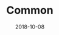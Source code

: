 #+TITLE:     Common
#+AUTHOR:    damon-kwok
#+EMAIL:     damon-kwok@outlook.com
#+DATE:      2018-10-08
#+OPTIONS: toc:nil creator:nil author:nil email:nil timestamp:nil html-postamble:nil
#+TODO: TODO DOING DONE

